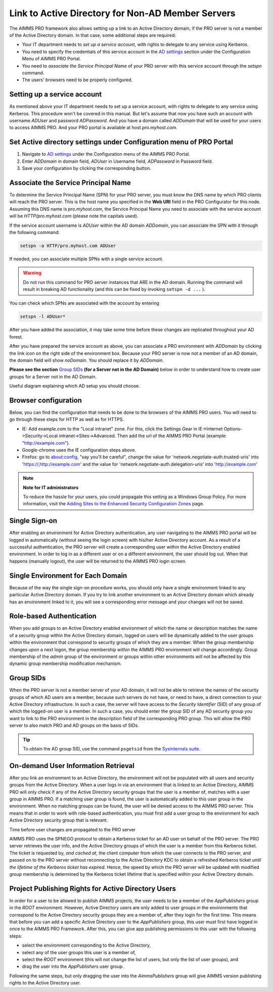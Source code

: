 Link to Active Directory for Non-AD Member Servers
--------------------------------------------------

The AIMMS PRO framework also allows setting up a link to an Active Directory domain, if the PRO server is not a member of the Active Directory domain. In that case, some additional steps are required:

* Your IT department needs to *set up a service account*, with rights to delegate to any service using Kerberos.
* You need to specify the credentials of this service account in the `AD settings <admin-config.html#ad-settings>`_ section under the Configuration Menu of AIMMS PRO Portal.
* You need to *associate the Service Principal Name* of your PRO server with this service account through the *setspn* command.
* The users' browsers need to be properly configured.
 

Setting up a service account
++++++++++++++++++++++++++++

As mentioned above your IT department needs to set up a service account, with rights to delegate to any service using Kerberos. This procedure won't be covered in this manual.
But let's assume that now you have such an account with username *ADUser* and password *ADPassword*. And you have a domain called *ADDomain* that will be used for your users to access AIMMS PRO. And your PRO portal is available at host *pro.myhost.com*.

Set Active directory settings under Configuration menu of PRO Portal
++++++++++++++++++++++++++++++++++++++++++++++++++++++++++++++++++++

1. Navigate to `AD settings <admin-config.html#ad-settings>`_ under the Configuration menu of the AIMMS PRO Portal.
2. Enter *ADDomain* in domain field, *ADUser* in Username field, *ADPassword* in Password field.
3. Save your configuration by clicking the corresponding button.

Associate the Service Principal Name
++++++++++++++++++++++++++++++++++++

To determine the Service Principal Name (SPN) for your PRO server, you must know the DNS name by which PRO clients will reach the PRO server. This is the host name you specified in the **Web URI** field in the PRO Configurator for this node. Assuming this DNS name is *pro.myhost.com*, the Service Principal Name you need to associate with the service account will be *HTTP/pro.myhost.com*
(please note the capitals used). 

If the service account username is *ADUser* within the AD domain *ADDomain*, you can associate the SPN with it through the following command:

.. code::

    setspn -a HTTP/pro.myhost.com ADUser
    
If needed, you can associate multiple SPNs with a single service account. 

.. warning:: Do not run this command for PRO server instances that ARE in the AD domain. Running the command will result in breaking AD functionality (and this can be fixed by invoking ``setspn -d ...`` ).

You can check which SPNs are associated with the account by entering

.. code::

    setspn -l ADUser*

After you have added the association, it may take some time before these changes are replicated throughout your AD forest.

After you have prepared the service account as above, you can associate a PRO environment with *ADDomain* by clicking the link icon on the right side of the environment box. Because your PRO server is now not a member of an AD domain, the domain field will show *noDomain*. You should replace it by *ADDomain*.

**Please see the section** `Group SIDs`_ **(for a Server not in the AD Domain)** below in order to understand how to create user groups for a Server not in the AD Domain.

Useful diagram explaining which AD setup you should choose. 

.. image:: images/choose-ad-setup.png
    :align: center

Browser configuration
+++++++++++++++++++++

Below, you can find the configuration that needs to be done to the browsers of the AIMMS PRO users. You will need to go through these steps for HTTP as well as for HTTPS.

* IE: Add example.com to the "Local intranet" zone. For this, click the Settings Gear in IE->Internet Options->Security->Local intranet->Sites->Advanced. Then add the url of the AIMMS PRO Portal (example: "http://example.com").
* Google-chrome uses the IE configuration steps above.
* Firefox: go to about:config, "say you'll be careful", change the value for 'network.negotiate-auth.trusted-uris' into 'https://,http://example.com' and the value for 'network.negotiate-auth.delegation-uris' into 'http://example.com'


.. note:: **Note for IT administrators**

    To reduce the hassle for your users, you could propagate this setting as a Windows Group Policy. For more information, visit the `Adding Sites to the Enhanced Security Configuration Zones <https://msdn.microsoft.com/en-us/library/ms537181%28v=vs.85%29.aspx>`_ page.

Single Sign-on
++++++++++++++

After enabling an environment for Active Directory authentication, any user navigating to the AIMMS PRO portal will be logged in automatically (without seeing the login screen) with his/her Active Directory account. As a result of a successful authentication, the PRO server will create a corresponding user within the Active Directory enabled environment. In order to log in as a different user or on a different environment, the user should log out. When that happens (manually logout), the user will be returned to the AIMMS PRO login screen.

Single Environment for Each Domain
++++++++++++++++++++++++++++++++++

Because of the way the single sign-on procedure works, you should only have a single environment linked to any particular Active Directory domain. If you try to link another environment to an Active Directory domain which already has an environment linked to it, you will see a corresponding error message and your changes will not be saved.

Role-based Authentication
+++++++++++++++++++++++++

When you add groups to an Active Directory enabled environment of which the name or description matches the name of a security group within the Active Directory domain,
logged on users will be dynamically added to the user groups within the environment that correspond to security groups of which they are a member. When the group membership changes upon a next logon, the group membership within the AIMMS PRO environment will change accordingly. Group membership of the *admin* group of the environment or groups within other environments will not be affected by this dynamic group membership modification mechanism.

Group SIDs
++++++++++

When the PRO server is not a member server of your AD domain, it will not be able to retrieve the names of the security groups of which AD users are a member, because such servers do not have, or need to have, a direct connection to your Active Directory infrastructure. In such a case, the server will have access to the *Security Identifier* (SID) of any group of which the logged-on user is a member. In such a case, you should enter the group SID of any AD security group you want to link to the PRO environment in the description field of the corresponding PRO group. This will allow the PRO server to also match PRO and AD groups on the basis of SIDs.

.. tip::

    To obtain the AD group SID, use the command ``psgetsid`` from the `Sysinternals suite <https://technet.microsoft.com/en-us/sysinternals/bb545021.aspx>`_.

On-demand User Information Retrieval
++++++++++++++++++++++++++++++++++++

After you link an environment to an Active Directory, the environment will not be populated with all users and security groups from the Active Directory. When a user logs in via an environment that is linked to an Active Directory, AIMMS PRO will only check if any of the Active Directory security groups that the user is a member of, matches with a user group in AIMMS PRO. If a matching user group is found, the user is automatically added to this user group in the environment. When no matching groups can be found, the user will be denied access to the AIMMS PRO server. This means that in order to work with role-based authentication, you must first add a user group to the environment for each Active Directory security group that is relevant.

Time before user changes are propagated to the PRO server

AIMMS PRO uses the SPNEGO protocol to obtain a Kerberos ticket for an AD user on behalf of the PRO server.  The PRO server retrieves the  user info, and the Active Directory groups of which the user is a member from this Kerberos ticket. The ticket is requested by, *and cached at*, the client computer from which the user connects to the PRO server, and passed on to the PRO server without reconnecting to the Active Directory KDC to obtain a refreshed Kerberos ticket *until the lifetime of the Kerberos ticket has expired*. Hence, the speed by which the PRO server will be updated with modified group membership is determined by the Kerberos ticket lifetime that is specified within your Active Directory domain. 

Project Publishing Rights for Active Directory Users
++++++++++++++++++++++++++++++++++++++++++++++++++++

In order for a user to be allowed to publish AIMMS projects, the user needs to be a member of the *AppPublishers* group in the *ROOT* environment. However, Active Directory users are only added to user groups in the environments that correspond to the Active Directory security groups they are a member of, after they login for the first time. This means that before you can add a specific Active Directory user to the *AppPublishers* group, this user must first have logged in once to the AIMMS PRO Framework. After this, you can give app publishing permissions to this user with the following steps:
 
* select the environment corresponding to the Active Directory,
* select any of the user groups this user is a member of,
* select the *ROOT* environment (this will not change the list of users, but only the list of user groups), and
* drag the user into the *AppPublishers* user group.


Following the same steps, but only dragging the user into the *AimmsPublishers* group will give AIMMS version publishing rights to the Active Directory user.